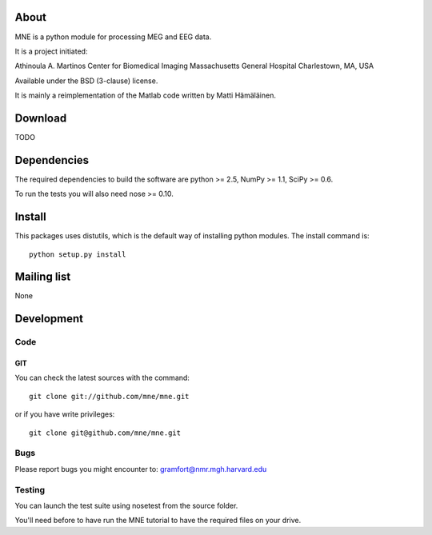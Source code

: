 .. -*- mode: rst -*-

About
=====

MNE is a python module for processing MEG and EEG data.

It is a project initiated:

Athinoula A. Martinos Center for Biomedical Imaging
Massachusetts General Hospital
Charlestown, MA, USA

Available under the BSD (3-clause) license.

It is mainly a reimplementation of the Matlab code written by Matti Hämäläinen.

Download
========

TODO

Dependencies
============

The required dependencies to build the software are python >= 2.5,
NumPy >= 1.1, SciPy >= 0.6.

To run the tests you will also need nose >= 0.10.

Install
=======

This packages uses distutils, which is the default way of installing
python modules. The install command is::

  python setup.py install


Mailing list
============

None

Development
===========

Code
----

GIT
~~~

You can check the latest sources with the command::

    git clone git://github.com/mne/mne.git

or if you have write privileges::

    git clone git@github.com/mne/mne.git

Bugs
----

Please report bugs you might encounter to:
gramfort@nmr.mgh.harvard.edu

Testing
-------

You can launch the test suite using nosetest from the source folder.

You'll need before to have run the MNE tutorial to have the required files
on your drive.
